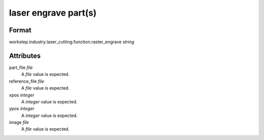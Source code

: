 laser engrave part(s)
=====================

''''''
Format
''''''

workstep.industry.laser_cutting.function.raster_engrave *string*

''''''''''
Attributes
''''''''''

part_file *file*
    A *file* value is expected.
    
    
reference_file *file*
    A *file* value is expected.
    
    
xpos *integer*
    A *integer* value is expected.
    
    
ypos *integer*
    A *integer* value is expected.
    
    
image *file*
    A *file* value is expected.
    
    
